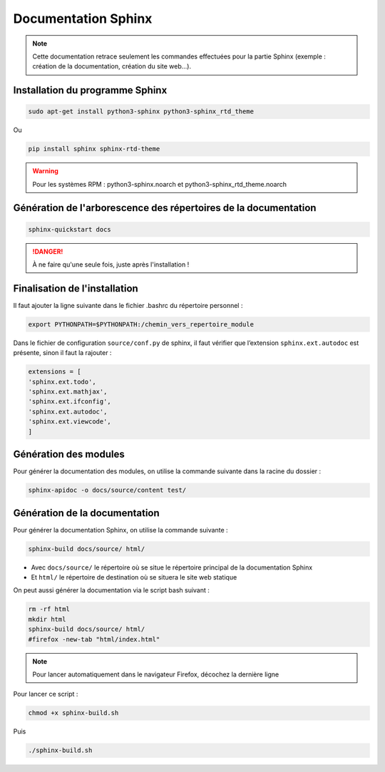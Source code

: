 =============================================
Documentation Sphinx
=============================================

.. note:: 

    Cette documentation retrace seulement les commandes effectuées pour la partie Sphinx (exemple : création de la documentation, création du site web...).

--------------------------------------------
Installation du programme Sphinx
--------------------------------------------

.. code-block:: bash

    sudo apt-get install python3-sphinx python3-sphinx_rtd_theme

Ou

.. code-block:: bash

    pip install sphinx sphinx-rtd-theme

.. warning::

   Pour les systèmes RPM : python3-sphinx.noarch et python3-sphinx_rtd_theme.noarch

--------------------------------------------
Génération de l'arborescence des répertoires de la documentation
--------------------------------------------

.. code-block:: bash
    
    sphinx-quickstart docs

.. danger::

   À ne faire qu'une seule fois, juste après l'installation !

--------------------------------------------
Finalisation de l'installation
--------------------------------------------

Il faut ajouter la ligne suivante dans le fichier .bashrc du répertoire personnel :

.. code-block:: bash

    export PYTHONPATH=$PYTHONPATH:/chemin_vers_repertoire_module

Dans le fichier de configuration ``source/conf.py`` de sphinx, il faut vérifier que l’extension ``sphinx.ext.autodoc`` est présente, sinon il faut la rajouter :

.. code-block:: bash

    extensions = [
    'sphinx.ext.todo',
    'sphinx.ext.mathjax',
    'sphinx.ext.ifconfig',
    'sphinx.ext.autodoc',
    'sphinx.ext.viewcode',
    ]

--------------------------------------------
Génération des modules
--------------------------------------------

Pour générer la documentation des modules, on utilise la commande suivante dans la racine du dossier : 

.. code-block:: bash

    sphinx-apidoc -o docs/source/content test/

--------------------------------------------
Génération de la documentation
--------------------------------------------

Pour générer la documentation Sphinx, on utilise la commande suivante : 

.. code-block:: bash
    
    sphinx-build docs/source/ html/

- Avec ``docs/source/`` le répertoire où se situe le répertoire principal de la documentation Sphinx
- Et ``html/`` le répertoire de destination où se situera le site web statique

On peut aussi générer la documentation via le script bash suivant :

.. code-block:: bash

    rm -rf html
    mkdir html
    sphinx-build docs/source/ html/
    #firefox -new-tab "html/index.html"

.. note:: 

    Pour lancer automatiquement dans le navigateur Firefox, décochez la dernière ligne

Pour lancer ce script : 

.. code-block:: bash

    chmod +x sphinx-build.sh

Puis

.. code-block:: bash

    ./sphinx-build.sh
